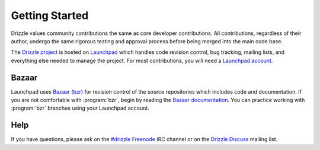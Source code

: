 Getting Started
===============

Drizzle values community contributions the same as core developer
contributions.  All contributions, regardless of their author,
undergo the same rigorous testing and approval process before being
merged into the main code base.

The `Drizzle project <https://launchpad.net/drizzle>`_ is hosted on
`Launchpad <https://launchpad.net/>`_ which handles code revision control,
bug tracking, mailing lists, and everything else needed to manage the
project.  For most contributions, you will need a
`Launchpad account <https://help.launchpad.net/YourAccount/NewAccount>`_.

Bazaar
------

Launchpad uses `Bazaar (bzr) <http://bazaar.canonical.com/>`_ for revision
control of the source repositories which includes code and documentation.
If you are not comfortable with :program:`bzr`, begin by reading the
`Bazaar documentation <http://doc.bazaar.canonical.com/>`_.  You can
practice working with :program:`bzr` branches using your Launchpad account.

Help
----

If you have questions, please ask on the
`#drizzle <irc://irc.freenode.net/drizzle>`_
`Freenode <http://freenode.net/>`_ IRC channel or on the
`Drizzle Discuss <https://launchpad.net/~drizzle-discuss>`_ mailing list.
